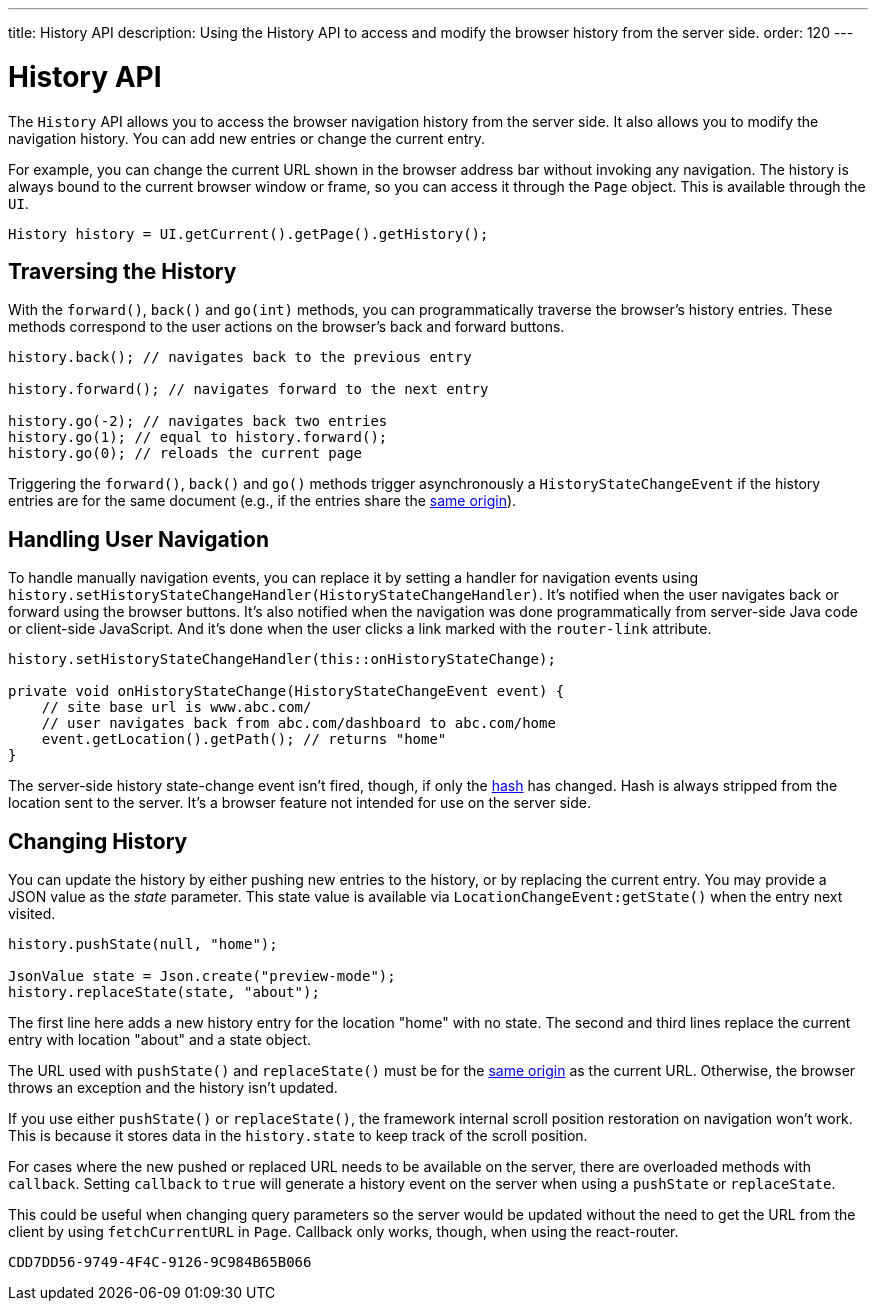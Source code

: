 ---
title: History API
description: Using the History API to access and modify the browser history from the server side.
order: 120
---


= History API
:toc:

The [classname]`History` API allows you to access the browser navigation history from the server side. It also allows you to modify the navigation history. You can add new entries or change the current entry. 

For example, you can change the current URL shown in the browser address bar without invoking any navigation. The history is always bound to the current browser window or frame, so you can access it through the [classname]`Page` object. This is available through the [classname]`UI`.

[source,java]
----
History history = UI.getCurrent().getPage().getHistory();
----


== Traversing the History

With the [methodname]`forward()`, [methodname]`back()` and [methodname]`go(int)` methods, you can programmatically traverse the browser's history entries. These methods correspond to the user actions on the browser's back and forward buttons.

[source,java]
----
history.back(); // navigates back to the previous entry

history.forward(); // navigates forward to the next entry

history.go(-2); // navigates back two entries
history.go(1); // equal to history.forward();
history.go(0); // reloads the current page
----

Triggering the [methodname]`forward()`, [methodname]`back()` and [methodname]`go()` methods trigger asynchronously a [classname]`HistoryStateChangeEvent` if the history entries are for the same document (e.g., if the entries share the https://developer.mozilla.org/en-US/docs/Web/Security/Same-origin_policy[same origin]).


== Handling User Navigation

To handle manually navigation events, you can replace it by setting a handler for navigation events using [methodname]`history.setHistoryStateChangeHandler(HistoryStateChangeHandler)`. It's notified when the user navigates back or forward using the browser buttons. It's also notified when the navigation was done programmatically from server-side Java code or client-side JavaScript. And it's done when the user clicks a link marked with the `router-link` attribute.

[source,java]
----
history.setHistoryStateChangeHandler(this::onHistoryStateChange);

private void onHistoryStateChange(HistoryStateChangeEvent event) {
    // site base url is www.abc.com/
    // user navigates back from abc.com/dashboard to abc.com/home
    event.getLocation().getPath(); // returns "home"
}
----

The server-side history state-change event isn't fired, though, if only the https://developer.mozilla.org/en-US/docs/Web/Events/hashchange[hash] has changed. Hash is always stripped from the location sent to the server. It's a browser feature not intended for use on the server side.


== Changing History

You can update the history by either pushing new entries to the history, or by replacing the current entry. You may provide a JSON value as the _state_ parameter. This state value is available via [methodname]`LocationChangeEvent:getState()` when the entry next visited.

[source,java]
----
history.pushState(null, "home");

JsonValue state = Json.create("preview-mode");
history.replaceState(state, "about");
----

The first line here adds a new history entry for the location "home" with no state. The second and third lines replace the current entry with location "about" and a state object.

The URL used with [methodname]`pushState()` and [methodname]`replaceState()` must be for the https://developer.mozilla.org/en-US/docs/Web/Security/Same-origin_policy[same origin] as the current URL. Otherwise, the browser throws an exception and the history isn't updated.

If you use either [methodname]`pushState()` or [methodname]`replaceState()`, the framework internal scroll position restoration on navigation won't work. This is because it stores data in the `history.state` to keep track of the scroll position.

For cases where the new pushed or replaced URL needs to be available on the server, there are overloaded methods with `callback`. Setting `callback` to `true` will generate a history event on the server when using a [methodname]`pushState` or [methodname]`replaceState`. 

This could be useful when changing query parameters so the server would be updated without the need to get the URL from the client by using [methodname]`fetchCurrentURL` in [classname]`Page`. Callback only works, though, when using the react-router.

[discussion-id]`CDD7DD56-9749-4F4C-9126-9C984B65B066`
